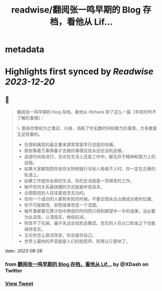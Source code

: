 :PROPERTIES:
:title: readwise/翻阅张一鸣早期的 Blog 存档，看他从 Lif...
:END:


* metadata
:PROPERTIES:
:author: [[XDash on Twitter]]
:full-title: "翻阅张一鸣早期的 Blog 存档，看他从 Lif..."
:category: [[tweets]]
:url: https://twitter.com/XDash/status/1695993471197475309
:image-url: https://pbs.twimg.com/profile_images/1699588709891608576/6M9I_5oH.jpg
:END:

* Highlights first synced by [[Readwise]] [[2023-12-20]]
** 📌
#+BEGIN_QUOTE
翻阅张一鸣早期的 blog 存档，看他从 lifehack 转了这么一篇《年轻时所不了解的事情》：

\- 那些你曾经为之激动、兴奋，消耗了你无数时间和精力的事情，大多数是无足轻重的。
- 仇恨和痛苦的最主要来源常常是早已流逝的伤痛。
- 那些等着万事俱备才去做的事情往往永远也没机会做。
- 追逐时尚和流行，无论在生活上还是工作中，都无异于精神和智力上的自毁。
- 如果大家都抱怨你说你太特例独行与别人格格不入时，你一定在正确的轨道上。
- 如果工作是你全部的生活，你的生活就是一项艰苦的工作。
- 破坏任何关系最快捷的方式就是听信谣言。
- 企图取悦别人往往是徒劳无功的。
- 任何一个成功的人都有失败的时候。不要企图永远占据成功者的位置。
- 你不可能取悦、安慰或者改变一个混蛋。
- 每件事都要花费计划中两倍的时间而只得到期望中一半的成果。没必要为此沮丧，认清现实，继续前进。
- 狗改不了吃屎。骗子永远会找机会撒谎。忠实的人在众口铄金之下也能保持忠实。
- 无论你怎么尝试改变，你总是你自己。
- 世界上最响的声音就是人们的抱怨声。别再让它更响了。 
#+END_QUOTE
    date:: [[2023-08-28]]
*** from _翻阅张一鸣早期的 Blog 存档，看他从 Lif..._ by @XDash on Twitter
*** [[https://twitter.com/XDash/status/1695993471197475309][View Tweet]]